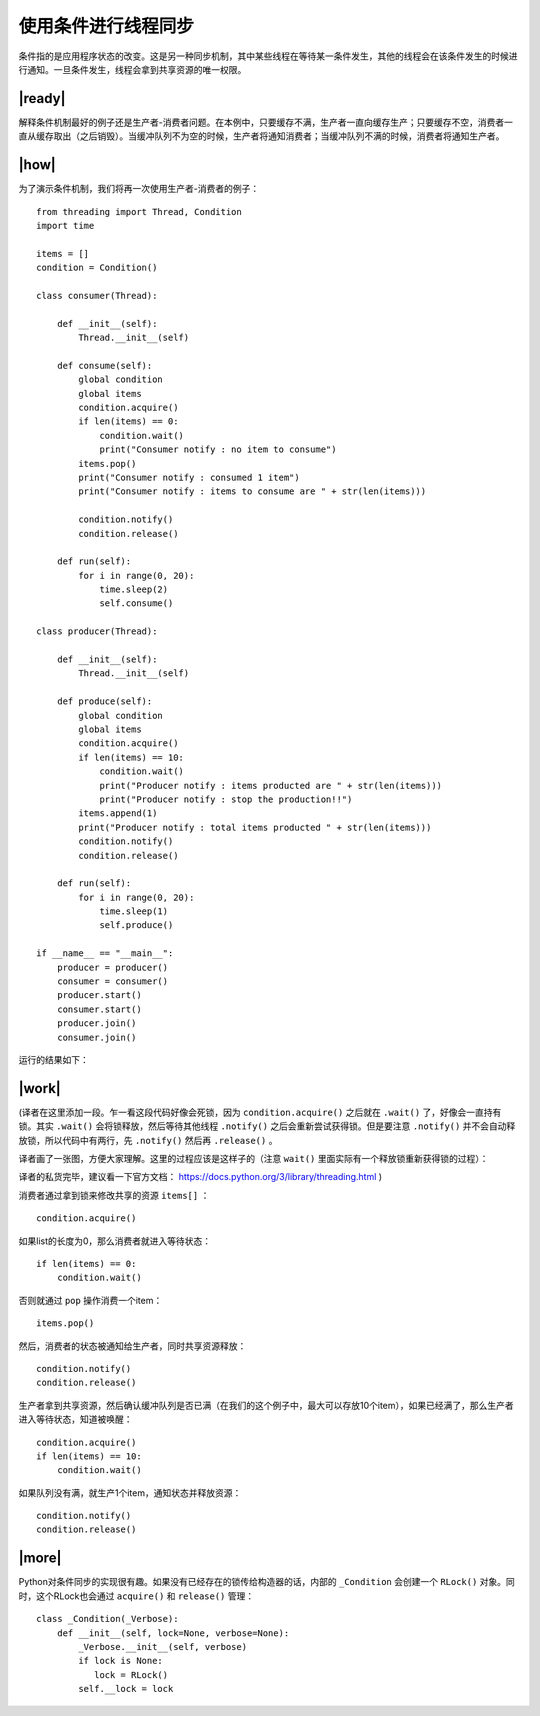 使用条件进行线程同步
====================

条件指的是应用程序状态的改变。这是另一种同步机制，其中某些线程在等待某一条件发生，其他的线程会在该条件发生的时候进行通知。一旦条件发生，线程会拿到共享资源的唯一权限。

|ready|
-------

解释条件机制最好的例子还是生产者-消费者问题。在本例中，只要缓存不满，生产者一直向缓存生产；只要缓存不空，消费者一直从缓存取出（之后销毁）。当缓冲队列不为空的时候，生产者将通知消费者；当缓冲队列不满的时候，消费者将通知生产者。

|how|
-----

为了演示条件机制，我们将再一次使用生产者-消费者的例子： ::

        from threading import Thread, Condition
        import time

        items = []
        condition = Condition()

        class consumer(Thread):

            def __init__(self):
                Thread.__init__(self)

            def consume(self):
                global condition
                global items
                condition.acquire()
                if len(items) == 0:
                    condition.wait()
                    print("Consumer notify : no item to consume")
                items.pop()
                print("Consumer notify : consumed 1 item")
                print("Consumer notify : items to consume are " + str(len(items)))

                condition.notify()
                condition.release()

            def run(self):
                for i in range(0, 20):
                    time.sleep(2)
                    self.consume()

        class producer(Thread):

            def __init__(self):
                Thread.__init__(self)

            def produce(self):
                global condition
                global items
                condition.acquire()
                if len(items) == 10:
                    condition.wait()
                    print("Producer notify : items producted are " + str(len(items)))
                    print("Producer notify : stop the production!!")
                items.append(1)
                print("Producer notify : total items producted " + str(len(items)))
                condition.notify()
                condition.release()

            def run(self):
                for i in range(0, 20):
                    time.sleep(1)
                    self.produce()

        if __name__ == "__main__":
            producer = producer()
            consumer = consumer()
            producer.start()
            consumer.start()
            producer.join()
            consumer.join()

运行的结果如下：

.. image:: ../images/Page-75-Image-12.png

|work|
------

(译者在这里添加一段。乍一看这段代码好像会死锁，因为 ``condition.acquire()`` 之后就在 ``.wait()`` 了，好像会一直持有锁。其实 ``.wait()`` 会将锁释放，然后等待其他线程 ``.notify()`` 之后会重新尝试获得锁。但是要注意 ``.notify()`` 并不会自动释放锁，所以代码中有两行，先 ``.notify()`` 然后再 ``.release()`` 。

译者画了一张图，方便大家理解。这里的过程应该是这样子的（注意 ``wait()`` 里面实际有一个释放锁重新获得锁的过程）：

.. image:: ../images/python-condition.png

译者的私货完毕，建议看一下官方文档： https://docs.python.org/3/library/threading.html )

消费者通过拿到锁来修改共享的资源 ``items[]`` ： ::

        condition.acquire()

如果list的长度为0，那么消费者就进入等待状态： ::

        if len(items) == 0:
            condition.wait()

否则就通过 ``pop`` 操作消费一个item： ::            

        items.pop()

然后，消费者的状态被通知给生产者，同时共享资源释放： ::

        condition.notify()
        condition.release()

生产者拿到共享资源，然后确认缓冲队列是否已满（在我们的这个例子中，最大可以存放10个item），如果已经满了，那么生产者进入等待状态，知道被唤醒： ::

        condition.acquire()
        if len(items) == 10:
            condition.wait()
    
如果队列没有满，就生产1个item，通知状态并释放资源： ::

        condition.notify()
        condition.release()

|more|
------

Python对条件同步的实现很有趣。如果没有已经存在的锁传给构造器的话，内部的 ``_Condition`` 会创建一个 ``RLock()`` 对象。同时，这个RLock也会通过 ``acquire()`` 和 ``release()`` 管理： ::

    class _Condition(_Verbose):
        def __init__(self, lock=None, verbose=None):
            _Verbose.__init__(self, verbose)
            if lock is None:
               lock = RLock()
            self.__lock = lock

